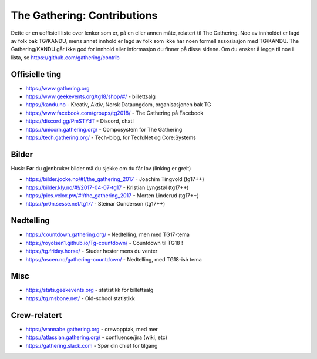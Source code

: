 The Gathering: Contributions
============================

Dette er en uoffisiell liste over lenker som er, på en eller annen måte,
relatert til The Gathering. Noe av innholdet er lagd av folk bak TG/KANDU,
mens annet innhold er lagd av folk som ikke har noen formell assosiasjon
med TG/KANDU. The Gathering/KANDU går ikke god for innhold eller
informasjon du finner på disse sidene. Om du ønsker å legge til noe i
lista, se https://github.com/gathering/contrib 

Offisielle ting
---------------

- https://www.gathering.org
- https://www.geekevents.org/tg18/shop/#/ - billettsalg
- https://kandu.no - Kreativ, Aktiv, Norsk Dataungdom, organisasjonen bak TG
- https://www.facebook.com/groups/tg2018/ - The Gathering på Facebook
- https://discord.gg/PmSTYdT - Discord, chat!
- https://unicorn.gathering.org/ - Composystem for The Gathering
- https://tech.gathering.org/ - Tech-blog, for Tech:Net og Core:Systems

Bilder
------

Husk: Før du gjenbruker bilder må du sjekke om du får lov (linking er
greit)

- https://bilder.jocke.no/#!/the_gathering_2017 - Joachim Tingvold (tg17++)
- https://bilder.kly.no/#!/2017-04-07-tg17 - Kristian Lyngstøl (tg17++)
- https://pics.velox.pw/#!/the_gathering_2017 - Morten Linderud (tg17++)
- https://pr0n.sesse.net/tg17/ - Steinar Gunderson (tg17++)

Nedtelling
----------

- https://countdown.gathering.org/ - Nedtelling, men med TG17-tema
- https://royolsen1.github.io/Tg-countdown/ - Countdown til TG18 !
- https://tg.friday.horse/ - Studer hester mens du venter
- https://oscen.no/gathering-countdown/ - Nedtelling, med TG18-ish tema

Misc
----

- https://stats.geekevents.org - statistikk for billettsalg
- https://tg.msbone.net/ - Old-school statistikk

Crew-relatert
-------------

- https://wannabe.gathering.org - crewopptak, med mer
- https://atlassian.gathering.org/ - confluence/jira (wiki, etc)
- https://gathering.slack.com - Spør din chief for tilgang

